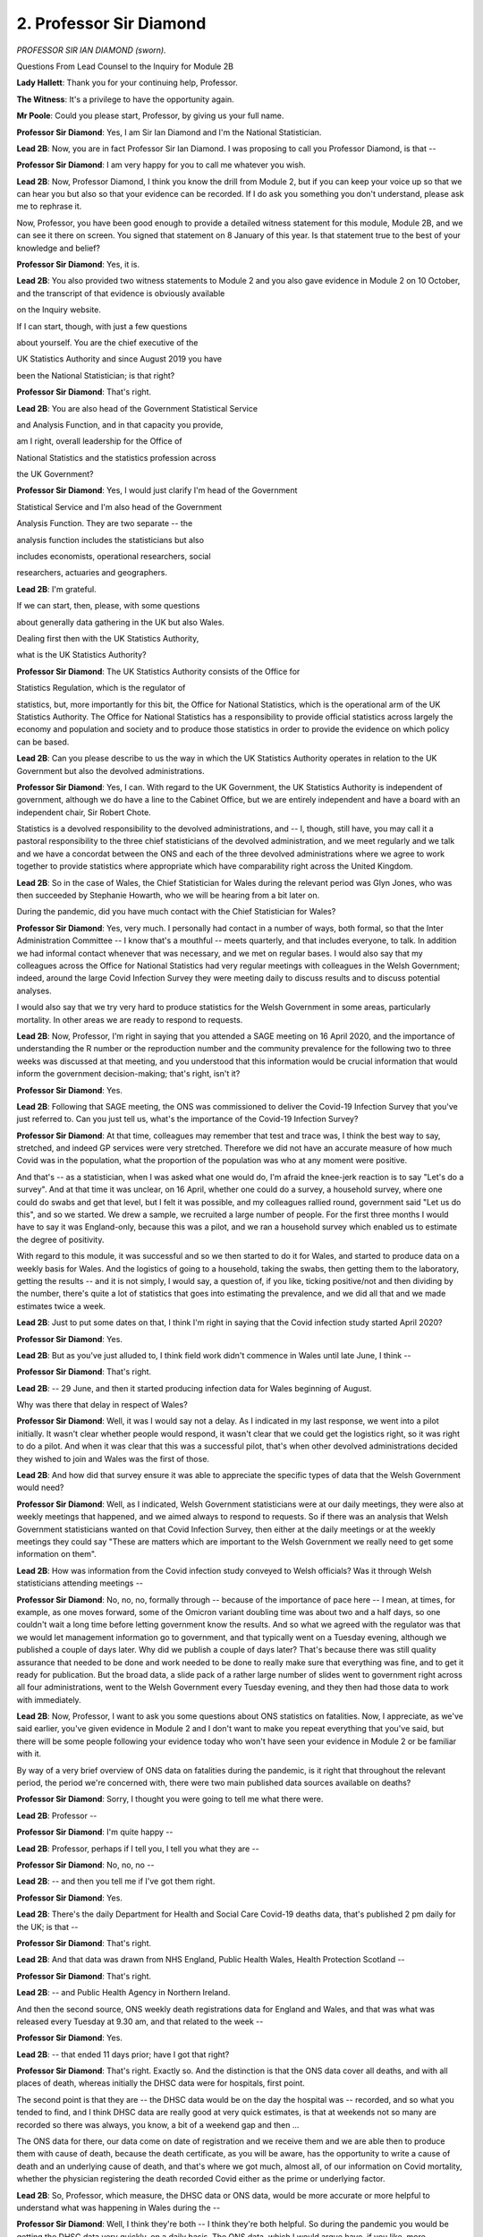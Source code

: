2. Professor Sir Diamond
========================

*PROFESSOR SIR IAN DIAMOND (sworn).*

Questions From Lead Counsel to the Inquiry for Module 2B

**Lady Hallett**: Thank you for your continuing help, Professor.

**The Witness**: It's a privilege to have the opportunity again.

**Mr Poole**: Could you please start, Professor, by giving us your full name.

**Professor Sir Diamond**: Yes, I am Sir Ian Diamond and I'm the National Statistician.

**Lead 2B**: Now, you are in fact Professor Sir Ian Diamond. I was proposing to call you Professor Diamond, is that --

**Professor Sir Diamond**: I am very happy for you to call me whatever you wish.

**Lead 2B**: Now, Professor Diamond, I think you know the drill from Module 2, but if you can keep your voice up so that we can hear you but also so that your evidence can be recorded. If I do ask you something you don't understand, please ask me to rephrase it.

Now, Professor, you have been good enough to provide a detailed witness statement for this module, Module 2B, and we can see it there on screen. You signed that statement on 8 January of this year. Is that statement true to the best of your knowledge and belief?

**Professor Sir Diamond**: Yes, it is.

**Lead 2B**: You also provided two witness statements to Module 2 and you also gave evidence in Module 2 on 10 October, and the transcript of that evidence is obviously available

on the Inquiry website.

If I can start, though, with just a few questions

about yourself. You are the chief executive of the

UK Statistics Authority and since August 2019 you have

been the National Statistician; is that right?

**Professor Sir Diamond**: That's right.

**Lead 2B**: You are also head of the Government Statistical Service

and Analysis Function, and in that capacity you provide,

am I right, overall leadership for the Office of

National Statistics and the statistics profession across

the UK Government?

**Professor Sir Diamond**: Yes, I would just clarify I'm head of the Government

Statistical Service and I'm also head of the Government

Analysis Function. They are two separate -- the

analysis function includes the statisticians but also

includes economists, operational researchers, social

researchers, actuaries and geographers.

**Lead 2B**: I'm grateful.

If we can start, then, please, with some questions

about generally data gathering in the UK but also Wales.

Dealing first then with the UK Statistics Authority,

what is the UK Statistics Authority?

**Professor Sir Diamond**: The UK Statistics Authority consists of the Office for

Statistics Regulation, which is the regulator of

statistics, but, more importantly for this bit, the Office for National Statistics, which is the operational arm of the UK Statistics Authority. The Office for National Statistics has a responsibility to provide official statistics across largely the economy and population and society and to produce those statistics in order to provide the evidence on which policy can be based.

**Lead 2B**: Can you please describe to us the way in which the UK Statistics Authority operates in relation to the UK Government but also the devolved administrations.

**Professor Sir Diamond**: Yes, I can. With regard to the UK Government, the UK Statistics Authority is independent of government, although we do have a line to the Cabinet Office, but we are entirely independent and have a board with an independent chair, Sir Robert Chote.

Statistics is a devolved responsibility to the devolved administrations, and -- I, though, still have, you may call it a pastoral responsibility to the three chief statisticians of the devolved administration, and we meet regularly and we talk and we have a concordat between the ONS and each of the three devolved administrations where we agree to work together to provide statistics where appropriate which have comparability right across the United Kingdom.

**Lead 2B**: So in the case of Wales, the Chief Statistician for Wales during the relevant period was Glyn Jones, who was then succeeded by Stephanie Howarth, who we will be hearing from a bit later on.

During the pandemic, did you have much contact with the Chief Statistician for Wales?

**Professor Sir Diamond**: Yes, very much. I personally had contact in a number of ways, both formal, so that the Inter Administration Committee -- I know that's a mouthful -- meets quarterly, and that includes everyone, to talk. In addition we had informal contact whenever that was necessary, and we met on regular bases. I would also say that my colleagues across the Office for National Statistics had very regular meetings with colleagues in the Welsh Government; indeed, around the large Covid Infection Survey they were meeting daily to discuss results and to discuss potential analyses.

I would also say that we try very hard to produce statistics for the Welsh Government in some areas, particularly mortality. In other areas we are ready to respond to requests.

**Lead 2B**: Now, Professor, I'm right in saying that you attended a SAGE meeting on 16 April 2020, and the importance of understanding the R number or the reproduction number and the community prevalence for the following two to three weeks was discussed at that meeting, and you understood that this information would be crucial information that would inform the government decision-making; that's right, isn't it?

**Professor Sir Diamond**: Yes.

**Lead 2B**: Following that SAGE meeting, the ONS was commissioned to deliver the Covid-19 Infection Survey that you've just referred to. Can you just tell us, what's the importance of the Covid-19 Infection Survey?

**Professor Sir Diamond**: At that time, colleagues may remember that test and trace was, I think the best way to say, stretched, and indeed GP services were very stretched. Therefore we did not have an accurate measure of how much Covid was in the population, what the proportion of the population was who at any moment were positive.

And that's -- as a statistician, when I was asked what one would do, I'm afraid the knee-jerk reaction is to say "Let's do a survey". And at that time it was unclear, on 16 April, whether one could do a survey, a household survey, where one could do swabs and get that level, but I felt it was possible, and my colleagues rallied round, government said "Let us do this", and so we started. We drew a sample, we recruited a large number of people. For the first three months I would have to say it was England-only, because this was a pilot, and we ran a household survey which enabled us to estimate the degree of positivity.

With regard to this module, it was successful and so we then started to do it for Wales, and started to produce data on a weekly basis for Wales. And the logistics of going to a household, taking the swabs, then getting them to the laboratory, getting the results -- and it is not simply, I would say, a question of, if you like, ticking positive/not and then dividing by the number, there's quite a lot of statistics that goes into estimating the prevalence, and we did all that and we made estimates twice a week.

**Lead 2B**: Just to put some dates on that, I think I'm right in saying that the Covid infection study started April 2020?

**Professor Sir Diamond**: Yes.

**Lead 2B**: But as you've just alluded to, I think field work didn't commence in Wales until late June, I think --

**Professor Sir Diamond**: That's right.

**Lead 2B**: -- 29 June, and then it started producing infection data for Wales beginning of August.

Why was there that delay in respect of Wales?

**Professor Sir Diamond**: Well, it was I would say not a delay. As I indicated in my last response, we went into a pilot initially. It wasn't clear whether people would respond, it wasn't clear that we could get the logistics right, so it was right to do a pilot. And when it was clear that this was a successful pilot, that's when other devolved administrations decided they wished to join and Wales was the first of those.

**Lead 2B**: And how did that survey ensure it was able to appreciate the specific types of data that the Welsh Government would need?

**Professor Sir Diamond**: Well, as I indicated, Welsh Government statisticians were at our daily meetings, they were also at weekly meetings that happened, and we aimed always to respond to requests. So if there was an analysis that Welsh Government statisticians wanted on that Covid Infection Survey, then either at the daily meetings or at the weekly meetings they could say "These are matters which are important to the Welsh Government we really need to get some information on them".

**Lead 2B**: How was information from the Covid infection study conveyed to Welsh officials? Was it through Welsh statisticians attending meetings --

**Professor Sir Diamond**: No, no, no, formally through -- because of the importance of pace here -- I mean, at times, for example, as one moves forward, some of the Omicron variant doubling time was about two and a half days, so one couldn't wait a long time before letting government know the results. And so what we agreed with the regulator was that we would let management information go to government, and that typically went on a Tuesday evening, although we published a couple of days later. Why did we publish a couple of days later? That's because there was still quality assurance that needed to be done and work needed to be done to really make sure that everything was fine, and to get it ready for publication. But the broad data, a slide pack of a rather large number of slides went to government right across all four administrations, went to the Welsh Government every Tuesday evening, and they then had those data to work with immediately.

**Lead 2B**: Now, Professor, I want to ask you some questions about ONS statistics on fatalities. Now, I appreciate, as we've said earlier, you've given evidence in Module 2 and I don't want to make you repeat everything that you've said, but there will be some people following your evidence today who won't have seen your evidence in Module 2 or be familiar with it.

By way of a very brief overview of ONS data on fatalities during the pandemic, is it right that throughout the relevant period, the period we're concerned with, there were two main published data sources available on deaths?

**Professor Sir Diamond**: Sorry, I thought you were going to tell me what there were.

**Lead 2B**: Professor --

**Professor Sir Diamond**: I'm quite happy --

**Lead 2B**: Professor, perhaps if I tell you, I tell you what they are --

**Professor Sir Diamond**: No, no, no --

**Lead 2B**: -- and then you tell me if I've got them right.

**Professor Sir Diamond**: Yes.

**Lead 2B**: There's the daily Department for Health and Social Care Covid-19 deaths data, that's published 2 pm daily for the UK; is that --

**Professor Sir Diamond**: That's right.

**Lead 2B**: And that data was drawn from NHS England, Public Health Wales, Health Protection Scotland --

**Professor Sir Diamond**: That's right.

**Lead 2B**: -- and Public Health Agency in Northern Ireland.

And then the second source, ONS weekly death registrations data for England and Wales, and that was what was released every Tuesday at 9.30 am, and that related to the week --

**Professor Sir Diamond**: Yes.

**Lead 2B**: -- that ended 11 days prior; have I got that right?

**Professor Sir Diamond**: That's right. Exactly so. And the distinction is that the ONS data cover all deaths, and with all places of death, whereas initially the DHSC data were for hospitals, first point.

The second point is that they are -- the DHSC data would be on the day the hospital was -- recorded, and so what you tended to find, and I think DHSC data are really good at very quick estimates, is that at weekends not so many are recorded so there was always, you know, a bit of a weekend gap and then ...

The ONS data for there, our data come on date of registration and we receive them and we are able then to produce them with cause of death, because the death certificate, as you will be aware, has the opportunity to write a cause of death and an underlying cause of death, and that's where we got much, almost all, of our information on Covid mortality, whether the physician registering the death recorded Covid either as the prime or underlying factor.

**Lead 2B**: So, Professor, which measure, the DHSC data or ONS data, would be more accurate or more helpful to understand what was happening in Wales during the --

**Professor Sir Diamond**: Well, I think they're both -- I think they're both helpful. So during the pandemic you would be getting the DHSC data very quickly, on a daily basis. The ONS data, which I would argue have, if you like, more granularity, give more place of death and clearly more cause of death, that comes on a weekly basis, so it's a little slower but at the same time gives you an enormous amount of information.

So I do think it is important to recognise that, you know, very often in statistics we're able to provide quick information which we are clear about what the pluses and minuses are of, while a little later you have, if you like, a much more detailed and better information. If you're happy to wait those 11 days, as most people were, then that's what I would use.

**Lead 2B**: Understood.

Now, the Inquiry understands that on 31 March 2020, the ONS gave an exemption to provide the DHSC with provisional data on deaths registered weekly in England and Wales. I think the idea was that that would help ministers better understand the spread of Covid-19.

Was an equivalent exemption made for provisional data to be shared with the devolved administrations? Obviously specifically --

**Professor Sir Diamond**: Er --

**Lead 2B**: -- the Welsh Government.

**Professor Sir Diamond**: Not clear and I would need to check on that.

**Lead 2B**: Now, before we address fatalities, can we just look at Welsh demographics as they were in 2020, and you outline in your witness statement a number of data point estimating Welsh population demographics in mid-2020. Just before we come to those figures, can you just explain how those estimates were developed.

**Professor Sir Diamond**: Sure. So in 2020 we were working from the 2011 census, using what we call a cohort component method to update year on year. That basically means we start with the 2011 census, we add on births, we take off deaths and we make an allowance for migration. I'd have to say that by 2020 you're about as far away from the previous census that you get. We are still very proud of those estimates, but then in 2021 we did an unbelievably good census in Wales, and so there will be a distinction between 2020 and 2021.

**Lead 2B**: Now turning to the actual figures, and you've set these out at paragraph 11 of your witness statement for this module, and I don't need you to turn it up, but the estimated usually resident population for Wales in mid-2020 was 3.17 million.

**Professor Sir Diamond**: Yes.

**Lead 2B**: What is the importance of the "usually resident" measure for somewhere like Wales?

**Professor Sir Diamond**: Well, put pretty simply, that doesn't include houses, for example, that are second homes. So, you know, we don't have people there. There may also be people who report that, you know, they are working or living somewhere else but maintain a house in Wales, which may be their first house. So the "usually resident" population is one that we use a lot.

Sometimes local authorities make a point of saying "Well, actually we want to know how many services to deliver". So let us take a place like Cardiff, the number of people usually resident, shall we say, on a Sunday evening is rather different to the number of people that Cardiff has to provide services for on a Wednesday lunchtime. So the usually resident population is a clear distinction of those people who are there, not necessarily those people who will be there at different times during the day and week. And of course does not include people who are short-term visitors, eg tourists.

**Lead 2B**: Now, you say in your report that the median age of the population of Wales, 42.4 years, are you able to help us with how that compares to the UK as a whole?

**Professor Sir Diamond**: Yes, it's a little older, and indeed Wales has a slightly higher proportion of people over 65, and I think that's worth saying.

**Lead 2B**: In terms of demographic spread, how does that compare to the rest of the UK?

**Professor Sir Diamond**: Well, Wales -- Wales is a very heterogeneous place, so what you have around South Wales and particularly around the old mining areas north of Cardiff is a very highly dense population and one with relatively high degrees of deprivation. On the other hand, as you go north from there or west, it becomes a very rural population. As such, you have a real mix. So that South Wales area looks not unlike, for example, the area going from Manchester across to Leeds and around, whereas the northern and western group much more like the Lake District.

**Lead 2B**: Professor, you have produced a number of figures also in your witness statement about Welsh economic activity. Where do those figures come from? Is that the census or the two censuses --

**Professor Sir Diamond**: Well, partly from the census, where we're able to ask people: what do you do? (inaudible) proportion, but we also run a labour force survey, which is a very large survey which tells us about activity and inactivity, and those data we use as well.

**Lead 2B**: It's right to say, isn't it, that a greater percentage of usual residents aged 16 and over in Wales were economically inactive compared to those in England?

**Professor Sir Diamond**: That's absolutely right, and again this is one of the reasons that I spent a little time a moment ago talking about the geography of Wales, a lot of that inactivity is in that area, that old industrial area to the north of Cardiff.

**Lead 2B**: Changing topic slightly, and talking about four nations co-operation now, if I may, at the very beginning of the pandemic, so January to early March, you say there was less immediate contact between the UK Government and the devolved administrations. Can you just explain a bit what you mean by less immediate contact.

**Professor Sir Diamond**: Well, I think initially, as I indicated earlier, we do have good relations, but statistics is a devolved responsibility, we meet as chief statisticians quarterly, and initially the Welsh Government was -- Statistician was working on Welsh Government issues, we were much more focused into Whitehall, and it was only as things started to evolve that we said "Come on, we need to get together here and really work together".

**Lead 2B**: Were there any specific challenges or delays in establishing collaboration with Wales and the Chief Statistician for Wales?

**Professor Sir Diamond**: No, no.

**Lead 2B**: I'd like to now move on to talk about mortality data, if I can.

If we can have, please, INQ000396876, and this is table 6. This -- as it says at the top, "Death registrations involving Covid-19, March 2020-February 2022, UK, England, Wales, Scotland and Northern Ireland and region of England".

In terms of what we can see in that table, Wales has the second highest age-standardised mortality rate of deaths involving Covid-19 144.6.

**Lady Hallett**: Sorry, just before you go on, Mr Poole, can we just say, "involving Covid", does that mean Covid appears on the death certificate?

**Professor Sir Diamond**: Yes.

**Lady Hallett**: Thank you.

**Mr Poole**: Thank you, my Lady.

So that was greater than the UK average, which was 143.2. England slightly higher at 145. Was that difference between Wales and England would you say that's statistically significant?

**Professor Sir Diamond**: No.

**Lead 2B**: On the other hand, was Wales' age-standardised mortality rate significantly higher than the rates for Scotland and Northern Ireland?

**Professor Sir Diamond**: Yes.

**Lead 2B**: Now, it might help to break this information down by wave.

Could we, please, have table 13 from your Module 2 witness statement, which is INQ000271436, please. So the table straddles those pages.

What's the source of this data, Professor?

**Professor Sir Diamond**: So what we are looking at here is what we call excess deaths, and what one is doing there is taking the difference between the deaths that occurred and a measure of expected deaths. Now, that's the measure that you might expect to have had. And for this table what we were doing was taking the mean of the deaths in the previous -- in that week, in the previous five years. So you take the difference between the two, and of course that could be either positive or negative. If it's positive then you've got more deaths than you would have expected, and if it's negative then fewer. And in this case, we are reporting for those particular periods much higher mortality than would have been expected.

**Lead 2B**: If we can just see a few things from this table, England have the highest percentage excess death registrations when looking at the whole time period, and also two of the three lockdown periods. So the periods March to June 2020 and January to May 2021. That's right, isn't it?

**Professor Sir Diamond**: Yes.

**Lead 2B**: This was true when looking at excess deaths using either numbers of death registrations or age-standardised mortality rates?

**Professor Sir Diamond**: That's right.

**Lead 2B**: During the second lockdown, so August to December 2020, we can see Northern Ireland had the highest percentage above average when looking at numbers of death registrations but in fact Wales had the highest percentage when looking at age-standardised mortality rates; is that right?

**Professor Sir Diamond**: That's right.

**Lead 2B**: Meaning that when one controls for the age composition of Northern Ireland and Wales, Wales fared the worst during the second wave than all of the other --

**Professor Sir Diamond**: During the second -- yeah, no, you're absolutely right. During the second wave mortality in Wales was the highest of the four administrations across the UK.

**Lead 2B**: If we can please look at another chart, it's INQ000412042.

This shows weekly -- excess weekly deaths in Wales. Can you perhaps describe what we can see in this chart, Professor?

**Professor Sir Diamond**: So what this chart does is not only give you the picture of excess deaths, but, by using different shades, and in this case the blue, the blue are those deaths which involve Covid. And so what you can see, I would suggest, quite clearly, are three things: firstly, in that first wave, there was a very strong peak of deaths in April 2020, and that that peak, the excess was largely driven by Covid.

The second thing I would say, and you've just referred to it, is a very high peak in the autumn and early part -- autumn of 2020 and early part of 2021, and again that was largely driven by Covid.

The third point I would make is that following those two very, very big peaks, the numbers of deaths later on in 2021 and into 2022 do not have those peaks of excesses. While sadly there remain a number of Covid deaths marked in blue, a -- due to a number of things, improved treatment, improved -- the brilliance of vaccination and other things, the actual mortality due to Covid went down greatly while at the same time as some of the new variants, I'm thinking particularly of the Omicron variant came in, the actual proportion of the population who had Covid got very much bigger than it had ever been before.

So, if you go back to March/April 2020, the proportion of the population overall we would suggest with Covid was relatively small but if you got it, particularly if you were old or frail, then very, very sadly, the prospect of mortality was high. By the end of the period the probability of actually having Covid had increased, but due to all those factors, vaccination, better treatment, and indeed perhaps the evolution of the virus, the probability of mortality had reduced greatly.

**Lead 2B**: That's very helpful, thank you, Professor.

Can we please have another chart on screen, it's INQ000412042. I think it's at page 2 of those slides.

Now, this is showing "Daily deaths with Covid-19 on the death certificate", comparing Wales and then comparing it to the UK.

What does this comparison show us, Professor?

**Professor Sir Diamond**: Well, much, I would have to say, as what I've said previously. I would say also very clearly that we have put different Y axis scales there, so there's not a complete comparison, so don't think that the numbers in Wales were rather bigger than the numbers in England, but it's making the point, I think, very, very clearly, firstly, that the trends largely mirrored across the UK and in Wales, but secondly you really can see that big peak towards the end of 2020, beginning of 2021, which is the point we've just been making about mortality in Wales sadly being rather bigger than anywhere else during that second wave.

**Lead 2B**: If we can move then to talk about deaths in Wales by age, and do so by reference to another chart.

It's -- I think it's the same INQ but page 7 -- yes, I'm grateful.

This shows "Age-specific death rates involving Covid-19 by [a] five-year age group, [in the period] March 2020 to June 2022 ...". Can you please just talk us through what we see here. What does this tell us about the age distribution of Covid-19 deaths in Wales?

**Professor Sir Diamond**: It tells us very, very simply that mortality in Wales was very largely restricted to the elderly.

Now, we know from other places that often there were comorbidities that may have played a role in mortality for younger people. We don't see that very much. That's not to say, clearly -- there are small numbers of people aged 40-44 and 45-49 who, very sadly, would have died, but basically what this is showing is that mortality in Wales was restricted to the elderly.

**Lead 2B**: Now, I think you conducted your own work into excess deaths per age group and you've set this out helpfully in your witness statement and -- to show the effect of Covid on different age groups compared to deaths in non-Covid years.

Am I right if I was to summarise the work you carried out as concluding that the highest excess mortality was observed in those aged 45 to 49 years old, with age-specific rates between this period March 2020 to June 2022 being recorded as 16.8% above the five-year average?

**Professor Sir Diamond**: I think that's right but I would have to say, and it comes back to the point I've just made, and I'm not trying to make a statistical point but a -- if you have a very small number, then it doesn't take a very big number for that to be quite a big proportion. So yes -- and, you know, you're right, the good news is that people aged 45 to 49 do not have very high mortality, and so that small amount of mortality is a relatively high percentage. But it does not, as that graph that I've just talked to shows, become a high mortality compared to those older ages.

**Lead 2B**: I understand.

If we can move then away from age and focus on place -- we can have the chart, thank you, it's page 8 of the same document -- and just talk us through again what we see there, in particular, if you could, the negative figures for hospital and hospice.

**Professor Sir Diamond**: Right, well, when we are looking here is at the excess deaths by where the death occurred, and I will come, if I may, to "Hospitals" and "Hospices", but if I could just make a point about the positive ones first.

We saw a significant increase in deaths at "Home". Now, some of that could be Covid, others of it could be, for example, cardiovascular disease or whatever, you know, where people had not gone into hospital. We also see a significant increase in care homes than we might have expected.

And I just want to say a few words again about "Other communal establishments" and "Elsewhere", because the percentages are high, but, as the point I made earlier, they are high percentages of small numbers. And the "Other communal establishment" is a very big group which includes all kinds of things, including, for example, student halls of residence where there was no mortality or almost no mortality, but it does include sheltered housing, and that's where we think much of that increase comes, you know, where, one, again -- because people are looking after themselves, although they are very elderly, mortality there is relatively low. And the "Elsewhere", which includes all kinds of things, does include those people who were pronounced dead, sadly, on arrival at hospital. And again, we would suggest that that could include a wide range of areas, including cardiovascular disease or whatever, but, you know, sadly, that's there.

So let me then return to "Hospital". The first thing to say is that, yes, the numbers are below zero but they're tiny below zero and I might suggest, and can I just stress in what I'm about to say that I am speculating, I do not have firm evidence, but we do know that a lot of illnesses people didn't go to hospital, for all kinds of reasons, because the hospitals were absolutely stretched doing wonderful things dealing with Covid patients, and so that could have led to just a small reduction despite the fact that we had looked at those peaks.

And very similarly with hospices, I would suggest that people were choosing perhaps to stay at home if they had, for example, sadly, terminal cancer, rather than going into hospices.

**Lead 2B**: Professor, in your statement -- and we can take that chart down, thank you -- in your statement you describe how there was only limited understanding of the way in which socioeconomic characteristics contributed to deaths in Wales unlike in England. Can you just start by explaining why that is.

**Professor Sir Diamond**: Very simply, in order to make good estimates, there needs to be enough data to make estimates from, and so we did make estimates as best as we could during the -- during 2020, often linking mortality data back to the 2011 census. Now, that presents problems, because, if you think about it, many people who were in the 2011 census would have moved home, would have migrated internationally, so we had to use a number of quite complex statistical techniques to be able to make those estimates, and we were able, for example, to make some estimates at that period around ethnicity. We were able then to make longer -- we then moved to using data that we were able to get in England from Public Health -- from GP records, and we used those for England in the future.

What that showed was a high degree of association between mortality and ethnicity and mortality and deprivation, and we see that in Wales as well, where we're able to look. And we did not do work following 2020 for Wales but we did offer to work with colleagues in Wales and offer the code to them, and the 2011 census data were made available in Wales to the SAIL Databank, and to Digital Health and Care Wales.

**Lead 2B**: I understand, because I think that links to a question I was going to ask. Stephanie Howarth suggests in her statement to the Inquiry that the SAIL Databank that you've just referred to has access to GP data obviously in Wales. Would that have enabled some parity between statistical publications for --

**Professor Sir Diamond**: Yeah.

**Lead 2B**: -- Wales and England? Is the lack of this linked information in Wales, in your view, a significant gap in identifying and understanding socioeconomic or public health trends --

**Professor Sir Diamond**: I do think it's as a mortality. The better you are able to link data, the more granular the information that you can get, and the better that information is.

**Lead 2B**: What have you been able to measure to gain an understanding of sociodemographic trends in Wales?

**Professor Sir Diamond**: Well, we were able to look at geography, and I think it is important to note that the areas with the highest levels of mortality, Rhondda Cynon Taf, Merthyr Tydfil, are those areas where one would find associations with deprivation and to something you mentioned earlier, inactivity, which could be due to ill health. So we're able to say that.

We did find some early data around ethnicity, and we were also able to look at what is called the Index of Multiple Deprivation. Now, this is an index which is put together from a large number of variables, typically those in censuses, and which is able to go to a relatively small geography, and one is able to then -- what one typically does is take the five quintiles, and, say -- let's go from the areas of most deprivation to the areas of least deprivation, and what we're able to say is that there is a clear gradient, a clear gradient, between the most deprived and the least deprived areas in terms of mortality.

**Lead 2B**: Do you have any other breakdown of deaths by, say, religion, disability status or occupation --

**Professor Sir Diamond**: No.

**Lead 2B**: -- group?

**Professor Sir Diamond**: I would say -- just a point I would make is that my colleagues would say that they can see no real reason for some of the things in those areas that we found in England not translating across to Wales, but it would be for the Welsh Government to have done that work.

**Lead 2B**: I think, just to illustrate a point you've made, if we can have, please, INQ000396876, it's figure 5, from your witness statement to this module. This shows proportion of excess deaths by local authorities in Wales. Does that largely accord with your findings about deprived quintiles --

**Professor Sir Diamond**: Yes.

**Lead 2B**: -- that you've just referred to?

**Professor Sir Diamond**: I mean, as I say, these are local authorities, so if you look at somewhere -- I mean, given it's just down the road, Newport, there are some pretty poor areas in Newport, but there are also some less poor areas. So overall if you look at Newport it looks like it's in the middle. On the other hand a place like Merthyr Tydfil is much more uniformly deprived.

And so I think it is important when you look at local authorities to understand that the heterogeneity in terms of deprivation across those local authorities so that -- you know.

And it is also the case, I mean, there was no question at all, that places like Powys have very -- relatively low areas, but let us not pretend that there is not deprivation in rural areas, it's just it can be hidden compared with urban areas.

**Lead 2B**: Understood.

I want to move away from mortality data and talk a bit about infections data. And we touched upon this when we were talking about the Covid-19 Infection Survey, and remembering then that that only began to publish data for Wales in August 2020.

Can we, please, have INQ000412042 on display. Thank you.

Professor, can you just talk us through what this chart shows.

**Professor Sir Diamond**: What it shows is the percentage of the overall population of the four administrations who tested positive in any period. Note the four arrows to the left-hand side which indicate, as you've rightly pointed out, when each administration started to collect data. So what you clearly see is an increase in positivity in the autumn of 2020 -- and I don't know, sir, if we're going to discuss the firebreak at any time?

**Lead 2B**: By all means. I mean, this accords with the firebreak of --

**Professor Sir Diamond**: Yes, sorry --

**Lead 2B**: -- September 2020 --

**Professor Sir Diamond**: For what it's worth I will just add it. I didn't know if you wanted to address it later.

You can see for Wales that the percentage goes up and then goes down again and then goes up again, and that accords with the firebreak that the Welsh Government brought in.

Things then flatten off in the early summer of 2021. There is then an increase. And then in late 2021, when the Omicron epidemic came strongly in towards -- that you actually see the highest percentages that we have seen.

And I would point out that, again, these are national data, and if you were to look at the age-specific numbers, which have higher confidence intervals around them, you do at times get above 10% of the population in some age groups at that time testing positive.

Of course, as I've indicated earlier, that has less of an impact on mortality thanks to the brilliance of vaccination and also better treatment, but once you've got very, very high proportions of people who are testing positive and therefore out of work, you are actually starting -- or not able to work for that period, you are actually starting to have enormous impacts on the economy, and that is something I think that we need to remember in that latter period.

**Lead 2B**: Thank you, Professor.

And we can take that chart down, please.

The Covid-19 Infection Survey was, I think I'm right in saying, able to generate data about likelihood to become infected based on some sociodemographic characteristics; is that right?

**Professor Sir Diamond**: That's right.

**Lead 2B**: But that data was UK-wide data rather than Wales-only data; is that correct?

**Professor Sir Diamond**: That's right.

**Lead 2B**: Can we please have another chart displayed. It's INQ000396876. It's -- thank you, yes. It's that figure 10:

"Likelihood of testing positive for Covid-19 by core demographic characteristic, UK, 29 August to 11 September 2021."

Again, Professor, perhaps you can just talk us through what this chart shows us.

**Professor Sir Diamond**: Well, what it shows, and it comes back to many of the points that I've been making, and that is that if you are in a larger household, the probability of testing positive increases. If you are in a more deprived area, the probability of -- well, this graph shows the lower the deprivation, the lower the rate. The opposite of that, clearly, for higher deprivation. Also shows that the major -- the big urban areas and, indeed, the slightly less big urban areas had higher probabilities. And it also shows that there is a variation but very little difference in terms of the probability of being positive between non-white populations as a whole, people of colour, and the white population.

**Lead 2B**: I was going to move on to ethnicity data. Are estimates able to be produced for mortality in Wales across ethnic groups?

**Professor Sir Diamond**: We have produced them for 2020. I'd have to say the numbers of people of colour, broadly defined, are in single figures, and so it would be very hard to make any strong assumptions and we have not done it post 2020. You'd need to talk to Stephanie Howarth about that.

We have shown for -- in that period for England and Wales, that there were strong differences by ethnicity of mortality. And we would argue for a number of reasons that -- we cannot hide from the fact that in our country people of colour are more likely to live in deprived areas, are more likely to be in multigenerational households, all the kind of things -- and are also less likely to be in occupations which enable them to work from home, and all those reasons would have contributed to those factors.

**Lead 2B**: I was talking about mortality just then, but what about infectiousness in Wales, were estimates able to be produced for infectiousness across ethnic groups?

**Professor Sir Diamond**: No, well, we found that very difficult and we tried in many ways. The reason for that is while we've got quite a number of people in our sample, the proportions positive are often very small, and so actually trying to fit strong models becomes very, very difficult because you've got very, very small numbers of people who were positive.

So, you know, you've got -- you know, once you start getting sort of very tiny numbers of people in different socioeconomic groups, for example, you can't actually model, so we just produce individual data and we suggest that many of the things we find for the UK as a whole would hold in the four nations.

**Lead 2B**: So is -- does that explain why that -- it could be done, for example, for England, but it --

**Professor Sir Diamond**: Yes.

**Lead 2B**: -- couldn't be done for Wales?

**Professor Sir Diamond**: The sample size -- I mean, these kinds of statistical models are driven by how much data you've got, and the sample size in England was extremely big, the sample size in Wales -- and remember that it's not just the sample size but the proportion testing positive means that you're actually working with relatively small numbers, and that makes estimating some of the models almost impossible.

**Lead 2B**: Now, data gaps, Professor, were identified for those with protected characteristics in Wales by the Equality and Human Rights Commission's 2018 paper "Is Wales Fairer?" Are you aware of that report and its finding on this question of data inequalities for --

**Professor Sir Diamond**: I'm aware it talks about disability.

**Lead 2B**: A point to note, I mean, moving to -- that was a 2018 paper. Moving forward two years, during the pandemic there were no datasets -- or no datasets that permitted any meaningful comparison were available for the impact of the pandemic on ethnicity, occupation, religion, disability status; that's right isn't it?

**Professor Sir Diamond**: I mean, disability, I would have to say, is a major data gap for our country. And we do have a question on the census which asks about limiting long-term illness, and that gives you some information but it doesn't actually help, in terms of the granularity, as to whether you might have -- be hard of hearing or whether you have musculoskeletal problems.

So we do, I believe, have a data gap around disability, and indeed we at the ONS have been trying to engender some conversations about that.

**Lead 2B**: What actions did the ONS take to support the Welsh Government assess the unequal impact of the pandemic?

**Professor Sir Diamond**: We offered support at any time. We offered at different times to share some of the code that we had developed. And, as I indicated, we enabled the census data to be in Wales and we have the Covid Infection Survey data which were held in our Secure Research Service, and Welsh statisticians were able to access those data very easily and very quickly.

**Lead 2B**: Now, a point that we touched on yesterday with Professor Ogbonna, would it assist if ethnicity data was recorded by coroners and registrars on death certificates?

**Professor Sir Diamond**: I'm not completely convinced about that. And the reason I am not convinced about it -- let me start by saying I'm 100% convinced that we need to get mortality by ethnicity, but the point I would make is that when one gets to the death certificate, the person who most knows about their ethnicity is sadly no longer with us. Which is fine, you know, if it is a very close relative who is reporting, but it doesn't necessarily need to be that.

So I'm personally not convinced about putting ever more data onto death certificates. What I would prefer to see is that we had a system, for example through the health service, which routinely collected good ethnic data and where we committed on a very regular basis to link those data together, and to be able to publish differentials in mortality by ethnicity.

So I'm -- let me be clear, I'm 100% convinced about the need to produce more -- you know, I'm not just -- I would suggest ethnicity, I would also add disability or add other areas. But I would argue the best way to do it is through having those data available through, for example, the health service and then linking them in. Which we can do very easily and very quickly.

**Lead 2B**: Did you or your colleagues at the ONS collect any data from Wales on Long Covid, Professor?

**Professor Sir Diamond**: Yes, we did. And it is self-reported, and again one of the advantages, I would argue, of the Covid Infection Survey that we've talked about thus far during this morning's conversation is that it was longitudinal in nature. What does that mean? That means that we go back to the same households over time. That enables us to follow up and to ask people: have you still got the symptoms? And what are the symptoms? And that enabled us to make overall estimates for Wales. And to answer perhaps your following question "Could you get down to socio-economic groups?", no. But, we were able to identify levels of Long Covid self-reported, and that peaked at 4%. 4%. One in 25 people reporting that they had experienced Long Covid, and that's self-report, ie "I'd had symptoms for at least 12 weeks", and in some cases for a year.

**Lead 2B**: The Inquiry understands that information was requested from Number 10 about Long Covid in February 2021 and from that point the ONS provided updates at DHSC ministerial round tables on Long Covid. Has the Welsh Government made a comparable request?

**Professor Sir Diamond**: I'm not clear whether there was a request -- there was certainly -- I'm not aware of a request formally to me. But as I indicated right at the beginning, statisticians in the ONS were meeting on a very regular basis with statisticians in Wales, and those conversations regularly included discussions about analyses, which would have been asked for.

And indeed I think the other thing to say about the Long Covid is that we were able to make some small disaggregations and to say that Long Covid was more likely to occur amongst women and also amongst those in the more deprived areas.

**Lead 2B**: Professor, just returning to a topic we touched on earlier, about collaboration with ONS and Welsh Government, and we can see from your statement that UKSA and the ONS worked closely with scientific and expert groups within the UK Government, and at paragraph 153 of your witness statement you state that your engagement with scientific and expert groups in the devolved administrations was much more limited. Briefly, why do you think your engagement was more limited with those groups in the devolved administrations?

**Professor Sir Diamond**: Well, I mean, very simply, because we, if you like, were not able to just say "We're coming". And so, yes, we did go and present to the Technical Advisory Cell of the Welsh Government, and we did have conversation, but we are waiting, in many cases, to be asked, whereas with the UK Government you know, I was part of SAGE, I was -- as indeed were colleagues from the Welsh Government. I would have to say that also particularly the chief data officer of Public Health Wales, a woman called Fliss Bennee, attended them of the same meetings that I attended, with, for example, the Joint Biosecurity Centre and all kinds of things. So the Welsh were at many of the meetings. But we only attended, for example, the Technical Advisory Cell when invited.

**Lead 2B**: Professor, just finally then, from me, we heard evidence yesterday from Helena Herklots CBE that deaths of people in care homes were not counted early in the pandemic. This might well be a question for Stephanie Howarth rather than you, but are you aware of why those deaths weren't counted in Wales?

**Professor Sir Diamond**: No. We were able to do, as -- I mean, we've looked at the data that I've shown you already, and we do get place of occurrence. What I can't tell you is why they weren't counted initially.

**Mr Poole**: Professor, thank you, they're all the questions I have for you.

**The Witness**: Thank you.

**Lady Hallett**: Thank you, Mr Poole.

I think we have some pre-approved Rule 10s. I think it's Ms Gowman.

Questions From Ms Gowman

**Ms Gowman**: Thank you, my Lady.

Professor, I ask questions on behalf of Covid-19 Bereaved Families for Justice Cymru.

My first question relates to the data available to SAGE to inform its advice, and indeed you've confirmed in your evidence that you were part of SAGE. Do you agree with the evidence of Professor Ailsa Henderson in Module 2 that, firstly, SAGE focused overwhelmingly on data from England, and, secondly, that sometimes data from England was described as UK data for the purpose of SAGE advice?

**Professor Sir Diamond**: I would have to say that I would agree that a lot of the data which were looked at were England-centric. I would also, though, say that Welsh, Scottish and Northern Irish colleagues were at every SAGE meeting, and on very many occasions I can recall Sir Patrick Vallance making an effort specifically to bring in those colleagues to ask ... and as I said before, the Welsh Government did have a Technical Advisory Cell and we presented to that cell when invited.

**Ms Gowman**: But focusing specifically on SAGE, and you've accepted candidly that SAGE did seemingly focus on data from England, but you've rightly pointed out that there was attempts to draw in data from Wales, what was the breakdown between English-centric focus and the attempts made to bring in Welsh data? Where did it go --

**Professor Sir Diamond**: Well, I think -- I mean, I think -- I mean, just for absolute clarity, I didn't say that it was totally English-centric --

**Ms Gowman**: No --

**Professor Sir Diamond**: -- I did say --

**Ms Gowman**: Yes.

**Professor Sir Diamond**: And I would also say that much of the modelling that went on used the Covid Infection Survey that I've had the privilege to talk about this morning. And that's UK-wide. So much of the data on which, for example, the mathematical models were used, was based on UK-wide data and therefore included Wales.

So I wouldn't -- I would not like, with respect, to put a percentage on things. I am conscious that Welsh colleagues, Scottish colleagues, Northern Irish colleagues, had every opportunity to input and that much of the modelling that went on would have used UK-wide data.

**Ms Gowman**: Thank you.

Moving on to my next question, and for context, the Welsh Government liaised with the UK Government to provide daily aggregate data to feed into the UK Government's Covid-19 dashboard, and with that in mind, do you agree with concerns raised by some in Welsh Government, for example former Chief Statistician Glyn Jones, that "definitions of data items were not always clear at the outset" and that this "posed a risk of misinterpretation by assuming data across four nations comparable" when that was not always the case?

**Professor Sir Diamond**: I don't think there was -- actually I disagree with -- Glyn Jones is someone I respect enormously. I think -- look, initially there were different definitions. I have no doubt about that. And indeed I got a group together in, I recall, June, I think it was June, but in the summer of 2020, said, "Look, we need across our four administrations, we need a very clear definition", and there were different definitions and I brought that together and I made it happen. Previous to that, you know, it may be that people misinterpreted, but, you know, typically the footnotes would have been -- made it very clear what those data were.

I do think, and I've said this many, many times, very early on in the pandemic there were a lot of data moving around and I don't think always that the visualisation of those data was absolutely brilliant, and we worked -- we being ONS and many others -- worked very hard to move from what I would call a data deluge into insight by moving to really ask questions.

I mean, this morning has been an absolutely fine example of that, where you can -- you get some really good questions and you can say what the data says about them. And that I think was something that happened very quickly, but early -- you know, in February/March, early April 2020, there were a lot of data around, which was one of the reasons we started the survey.

**Ms Gowman**: And something that we can learn moving forward --

**Professor Sir Diamond**: I think it's a real lessons learned. I mean, I do try to address in my witness statement some lessons learned. I do think that whoever -- I mean, I very much hope there isn't another pandemic like this, but I do believe that the National Statistician should be right at the heart very, very early. I do believe that we need to make sure we are sharing data much more easily and much more quickly. And indeed I do believe we should be sharing those data now so that we are ready. And I do believe we need very much to be learning.

Perhaps, I mean, you and your colleague who talked before would not need to learn this, but I think sometimes it is the question that we need to make sure we are asking questions. If you just came to tell me something interesting about whatever, I might tell you something interesting but it might not be the answer you needed. So really focusing on questions and learning to focus on questions is something that we, as a nation, need to improve in our data literacy.

**Ms Gowman**: Thank you, Professor.

Very, very briefly, one final question on the Covid-19 latest insights tool that you've already mentioned. Did that tool incorporate data from Wales and analysis specific to Wales?

**Professor Sir Diamond**: Yes, it did, where -- in those datasets which were UK-wide.

**Ms Gowman**: I'm grateful.

**Professor Sir Diamond**: So Covid Infection Survey, Opinions and Lifestyle Survey, designed UK-wide, able to produce data which would include Wales.

**Ms Gowman**: And more specific because it was answering questions, as you put it?

**Professor Sir Diamond**: 100%.

**Ms Gowman**: Thank you, Professor --

**The Witness**: Thank you very much.

**Ms Gowman**: Thank you, my Lady.

**Lady Hallett**: Thank you very much, Ms Gowman. I think there were suggested possible extra questions, but I have been told what they were, and one of them I think, about infection surveys in schools, could be asked of the next witness, because it's a Welsh-specific question, and I think the other question that I have been told about I'm afraid is not for this witness who is not an expert in public health, so there are no further questions.

Thank you very much indeed, Professor, I'm very grateful. I'm not going to give you a guarantee I'm not going to ask you again to help, but --

**The Witness**: Were you to ask me again, let me be very clear, it is a privilege to be able to --

**Lady Hallett**: Very kind of you to say so. Thank you very much indeed.

**The Witness**: Thank you very much.

Thank you very much.

*(The witness withdrew)*

**Lady Hallett**: What time is it? 1.55.

*(12.54 pm)*

*(The short adjournment)*

*(1.55 pm)*

**Lady Hallett**: Right.

**Ms Spector**: My Lady, please can I call Stephanie Howarth.

**Lady Hallett**: Thank you.


